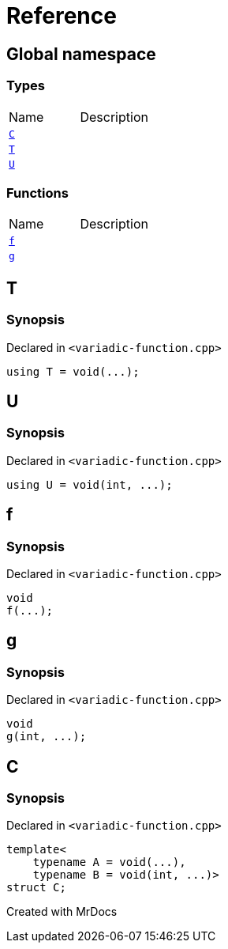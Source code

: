 = Reference
:mrdocs:

[#index]

== Global namespace

===  Types
[cols=2,separator=¦]
|===
¦Name ¦Description
¦xref:C.adoc[`C`]  ¦

¦xref:T.adoc[`T`]  ¦

¦xref:U.adoc[`U`]  ¦

|===
=== Functions
[cols=2,separator=¦]
|===
¦Name ¦Description
¦xref:f.adoc[`f`]  ¦

¦xref:g.adoc[`g`]  ¦

|===


[#T]

== T



=== Synopsis

Declared in `<variadic-function.cpp>`

[source,cpp,subs="verbatim,macros,-callouts"]
----
using T = void(...);
----



[#U]

== U



=== Synopsis

Declared in `<variadic-function.cpp>`

[source,cpp,subs="verbatim,macros,-callouts"]
----
using U = void(int, ...);
----



[#f]

== f



=== Synopsis

Declared in `<variadic-function.cpp>`

[source,cpp,subs="verbatim,macros,-callouts"]
----
void
f(...);
----









[#g]

== g



=== Synopsis

Declared in `<variadic-function.cpp>`

[source,cpp,subs="verbatim,macros,-callouts"]
----
void
g(int, ...);
----









[#C]

== C



=== Synopsis

Declared in `<variadic-function.cpp>`

[source,cpp,subs="verbatim,macros,-callouts"]
----
template<
    typename A = void(...),
    typename B = void(int, ...)>
struct C;
----





Created with MrDocs
